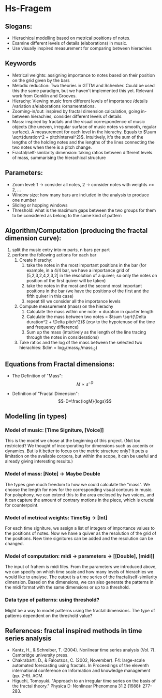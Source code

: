 * Hs-Fragem
** Slogans:  
- Hierachical modelling based on metrical positions of notes. 
- Examine different levels of details (elaborations) in music.
- Use visually inspired measurement for comparing between hierachies
 
** Keywords
- Metrical weights: assigning importance to notes based on their position on the grid given by the bars
- Melodic reduction: Two theories in GTTM and Schenker. Could be used this the same paradigm, but we haven't implemented this yet. Relevant work from Conklin and Grooves. 
- Hierachy: Viewing music from different levels of importance /details /variation s/elaborations /ornamentations. 
- Zooming-in/out: inspired by fractal dimension calculation, going in-between hierachies, consider different levels of details
- Mass: inspired by fractals and the visual correspondence of music objects (the uneven, irregular surface of music notes vs smooth, regular surface). A measurement for each level in the hierachy. Equals to $\sum \sqrt{duration^2 + pitchInterval^2}$. Intuitively, it's the sum of the lengths of the holding notes and the lengths of the lines connecting the two notes when there is a pitch change. 
- Fractal/self-similarity dimension: taking ratios between different levels of mass, summarising the hierachical structure

** Parameters: 
- Zoom level: 1 -> consider all notes, 2 -> consider notes with weights >= 2, ...
- Window size: how many bars are included in the analysis to produce one number
- Sliding or hopping windows
- Threshold: what is the maximum gaps between the two groups for them to be considered as belong to the same kind of pattern

** Algorithm/Computation (producing the fractal dimension curve): 
1. split the music entry into m parts, n bars per part
2. perform the following actions for each bar
   1) Create hierachy:
      1. take the notes in the most important positions in the bar (for example, in a 4/4 bar, we have a importance grid of [5,2,3,2,4,2,3,2] in the resolution of a quiver; so only the notes on position of the first quiver will be taken)
      2. take the notes in the most and the second most important positions in the bar (we have the positions of the first and the fifth quiver in this case) 
      3. repeat till we consider all the importance levels
   2) Compute measurement (mass) on the hierachy
      1. Calculate the mass within one note: = duration in quarter length
      2. Calculate the mass between two notes =  $\sum \sqrt{\Delta duration^2 + \Delta pitch^2}$ (eqv to the hypotenuse of the time and frequency difference)  
      3. Sum up the mass (intuitively as the length of the line tracing through the notes in considerations)
   3) Take ratios and the log of the mass between the selected two hierachies: $dim = log_2(mass_{I1}/mass_{I2}) 

** Equations from Fractal dimensions: 
- The Definition of "Mass": $$M\propto{s}^{-D}$$

- Definition of "Fractal Dimension": $$-D=\frac{logM}{logs}$$

** Modelling (in types)
*** Model of music: [Time Signiture, [Voice]]
This is the model we chose at the beginning of this project. (Not too restricted? We thought of incorporating for dimensions such as accents or dynamics. But is it better to focus on the metric structure only? It puts a limitation on the available corpora, but within the scope, it can be useful and already giving interesting results.)
*** Model of mass: [Note] -> Maybe Double
The types give much freedom to how we could calculate the "mass". We choose the length for now for the corresponding visual contours in music. For polyphony, we can extend this to the area enclosed by two voices, and it can capture the amount of contrary motions in the piece, which is crucial for counterpoint. 
*** Model of metrical weights: TimeSig -> [Int]
For each time signiture, we assign a list of integers of importance values to the positions of notes. Now we have a quiver as the resolution of the grid of the positions. New time signitures can be added and the resolution can be changed. 
*** Model of computation: midi -> parameters -> [[Double], [midi]] 
The input of frahem is midi files. From the parameters we introduced above, we can specify on which time scale and how many levels of hierachies we would like to analyse. The output is a time series of the fractal/self-similarity dimension. Based on the dimensions, we can also generate the patterns in the midi format with the same dimensions or up to a threshold. 
*** Data type of patterns: using threshold?
Might be a way to model patterns using the fractal dimensions. The type of patterns dependent on the threshold value? 

** References: fractal inspired methods in time series analysis
- Kantz, H., & Schreiber, T. (2004). Nonlinear time series analysis (Vol. 7). Cambridge university press.
- Chakrabarti, D., & Faloutsos, C. (2002, November). F4: large-scale automated forecasting using fractals. In Proceedings of the eleventh international conference on Information and knowledge management (pp. 2-9). ACM.
- Higuchi, Tomoyuki. "Approach to an irregular time series on the basis of the fractal theory." Physica D: Nonlinear Phenomena 31.2 (1988): 277-283.
